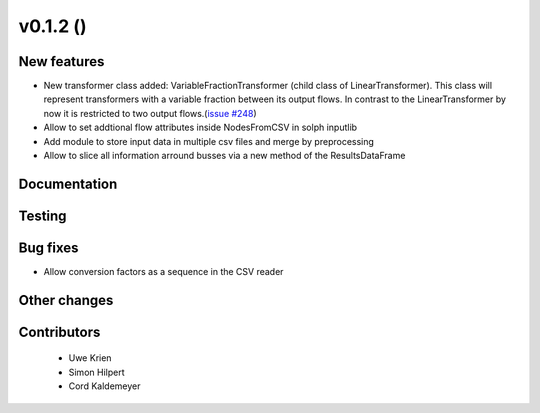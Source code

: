 v0.1.2 ()
++++++++++++++++++++++++++

New features
############

* New transformer class added: VariableFractionTransformer (child class of LinearTransformer). This class will represent transformers with a variable fraction between its output flows. In contrast to the LinearTransformer by now it is restricted to two output flows.(`issue #248 <https://github.com/oemof/oemof/pull/248>`_)
* Allow to set addtional flow attributes inside NodesFromCSV in solph inputlib
* Add module to store input data in multiple csv files and merge by preprocessing
* Allow to slice all information arround busses via a new method of the ResultsDataFrame

Documentation
#############




Testing
#######



Bug fixes
#########

* Allow conversion factors as a sequence in the CSV reader


Other changes
#############




Contributors
############
 
 * Uwe Krien
 * Simon Hilpert
 * Cord Kaldemeyer

